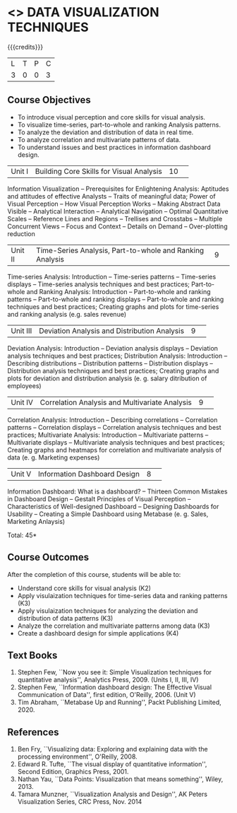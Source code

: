 * <<<CP1325>>> DATA VISUALIZATION TECHNIQUES 
:properties:
:author: M Saritha
:date: 05 May 2022
:end:

#+startup: showall

{{{credits}}}
|L|T|P|C|
|3|0|0|3|

** Course Objectives
- To introduce visual perception and core skills for visual analysis.
- To visualize time-series, part-to-whole and ranking Analysis patterns.
- To analyze the deviation and distribution of data in real time. 
- To analyze correlation and multivariate patterns of data. 
- To understand issues and best practices in information dashboard design. 

|Unit I| Building Core Skills for Visual Analysis|10| 
Information Visualization -- Prerequisites for Enlightening Analysis: Aptitudes and attitudes of effective Analysts -- Traits of meaningful data; Power of Visual Perception -- How Visual Perception Works -- Making Abstract Data Visible -- Analytical Interaction -- Analytical Navigation -- Optimal Quantitative Scales -- Reference Lines and Regions -- Trellises and Crosstabs -- Multiple Concurrent Views -- Focus and Context -- Details on Demand -- Over-plotting reduction 

|Unit II| Time-Series Analysis, Part-to-whole and Ranking Analysis|9| 
Time-series Analysis: Introduction -- Time-series patterns -- Time-series displays -- Time-series analysis techniques and best practices; Part-to-whole and Ranking Analysis: Introduction -- Part-to-whole and ranking patterns -- Part-to-whole and ranking displays -- Part-to-whole and ranking techniques and best practices; Creating graphs and plots for time-series and ranking analysis (e.g. sales revenue)

|Unit III| Deviation Analysis and Distribution Analysis|9| 
Deviation Analysis: Introduction -- Deviation analysis displays -- Deviation analysis techniques and best practices; Distribution Analysis: Introduction -- Describing distributions – Distribution patterns -- Distribution displays -- Distribution analysis techniques and best practices; Creating graphs and plots for deviation and distribution analysis (e. g. salary ditribution of employees)

|Unit IV| Correlation Analysis and Multivariate Analysis|9| 
Correlation Analysis: Introduction -- Describing correlations -- Correlation patterns -- Correlation displays -- Correlation analysis techniques and best practices; Multivariate Analysis: Introduction -- Multivariate patterns -- Multivariate displays -- Multivariate analysis techniques and best practices; Creating graphs and heatmaps for correlation and multivariate analysis of data (e. g. Marketing expenses)

|Unit V| Information Dashboard Design|8| 
Information Dashboard: What is a dashboard? -- Thirteen Common Mistakes in Dashboard Design -- Gestalt Principles of Visual Perception -- Characteristics of Well-designed Dashboard -- Designing Dashboards for Usability -- Creating a Simple Dashboard using Metabase (e. g. Sales, Marketing Anlaysis)


\hfill *Total: 45*

** Course Outcomes
After the completion of this course, students will be able to: 
- Understand core skills for visual analysis (K2)
- Apply visulaization techniques for time-series data and ranking patterns (K3)
- Apply visulaization techniques for analyzing the deviation and distribution of data patterns (K3)
- Analyze the correlation and multivariate patterns among data (K3)
- Create a dashboard design for simple applications (K4)
      
** Text Books
1. Stephen Few, ``Now you see it: Simple Visualization techniques for quantitative analysis'', Analytics Press, 2009. (Units I, II, III, IV)
2. Stephen Few, ``Information dashboard design: The Effective Visual Communication of Data'', first edition, O'Reilly, 2006. (Unit V)
3. Tim Abraham, ``Metabase Up and Running'', Packt Publishing Limited, 2020.

** References
1. Ben Fry, ``Visualizing data: Exploring and explaining data with the processing environment'', O'Reilly, 2008.
2. Edward R. Tufte, ``The visual display of quantitative information'', Second Edition, Graphics Press, 2001.
3. Nathan Yau, ``Data Points: Visualization that means something'', Wiley, 2013.
4. Tamara Munzner, ``Visualization Analysis and Design'', AK Peters Visualization Series, CRC Press, Nov. 2014

